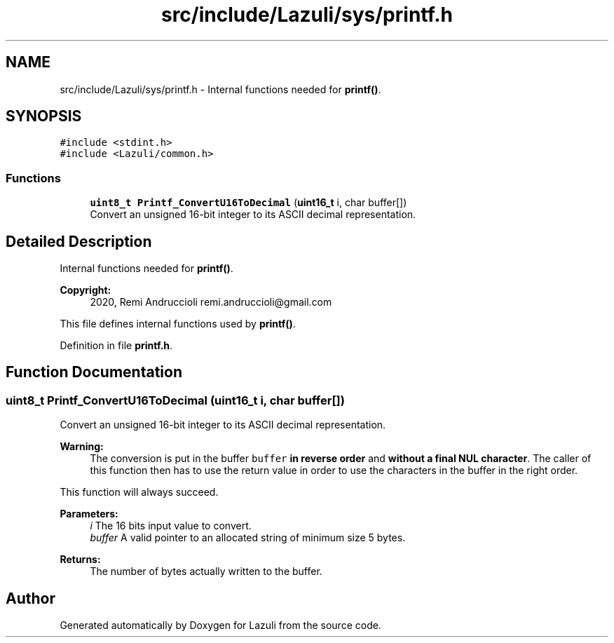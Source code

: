.TH "src/include/Lazuli/sys/printf.h" 3 "Sun Sep 6 2020" "Lazuli" \" -*- nroff -*-
.ad l
.nh
.SH NAME
src/include/Lazuli/sys/printf.h \- Internal functions needed for \fBprintf()\fP\&.  

.SH SYNOPSIS
.br
.PP
\fC#include <stdint\&.h>\fP
.br
\fC#include <Lazuli/common\&.h>\fP
.br

.SS "Functions"

.in +1c
.ti -1c
.RI "\fBuint8_t\fP \fBPrintf_ConvertU16ToDecimal\fP (\fBuint16_t\fP i, char buffer[])"
.br
.RI "Convert an unsigned 16-bit integer to its ASCII decimal representation\&. "
.in -1c
.SH "Detailed Description"
.PP 
Internal functions needed for \fBprintf()\fP\&. 


.PP
\fBCopyright:\fP
.RS 4
2020, Remi Andruccioli remi.andruccioli@gmail.com
.RE
.PP
This file defines internal functions used by \fBprintf()\fP\&. 
.PP
Definition in file \fBprintf\&.h\fP\&.
.SH "Function Documentation"
.PP 
.SS "\fBuint8_t\fP Printf_ConvertU16ToDecimal (\fBuint16_t\fP i, char buffer[])"

.PP
Convert an unsigned 16-bit integer to its ASCII decimal representation\&. 
.PP
\fBWarning:\fP
.RS 4
The conversion is put in the buffer \fCbuffer\fP \fBin reverse order\fP and \fBwithout a final NUL character\fP\&. The caller of this function then has to use the return value in order to use the characters in the buffer in the right order\&.
.RE
.PP
This function will always succeed\&.
.PP
\fBParameters:\fP
.RS 4
\fIi\fP The 16 bits input value to convert\&. 
.br
\fIbuffer\fP A valid pointer to an allocated string of minimum size 5 bytes\&.
.RE
.PP
\fBReturns:\fP
.RS 4
The number of bytes actually written to the buffer\&. 
.RE
.PP

.SH "Author"
.PP 
Generated automatically by Doxygen for Lazuli from the source code\&.

